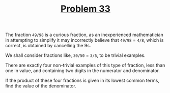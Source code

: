 #+TITLE: [[https://projecteuler.net/problem=33][Problem 33]]

The fraction =49/98= is a curious fraction, as an inexperienced mathematician in
attempting to simplify it may incorrectly believe that =49/98= = =4/8=, which is
correct, is obtained by cancelling the 9s.

We shall consider fractions like, =30/50= = =3/5=, to be trivial examples.

There are exactly four non-trivial examples of this type of fraction, less than
one in value, and containing two digits in the numerator and denominator.

If the product of these four fractions is given in its lowest common terms, find
the value of the denominator.
